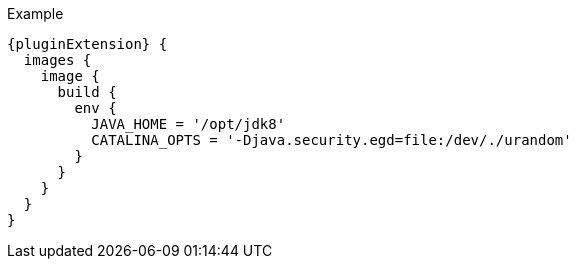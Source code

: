 .Example
[source,groovy,indent=0,subs="verbatim,quotes,attributes"]
----
{pluginExtension} {
  images {
    image {
      build {
        env {
          JAVA_HOME = '/opt/jdk8'
          CATALINA_OPTS = '-Djava.security.egd=file:/dev/./urandom'
        }
      }
    }
  }
}
----